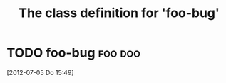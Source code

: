 #+Title: The class definition for 'foo-bug'

* TODO foo-bug                                                      :foo:doo:
  :PROPERTIES:
  :ID:       2d5a34c6-cf93-4f13-9b93-7c5e0f1f8353
  :iorg-super-C: object
  :foo-bug-author: Bill
  :END:
  [2012-07-05 Do 15:49]

